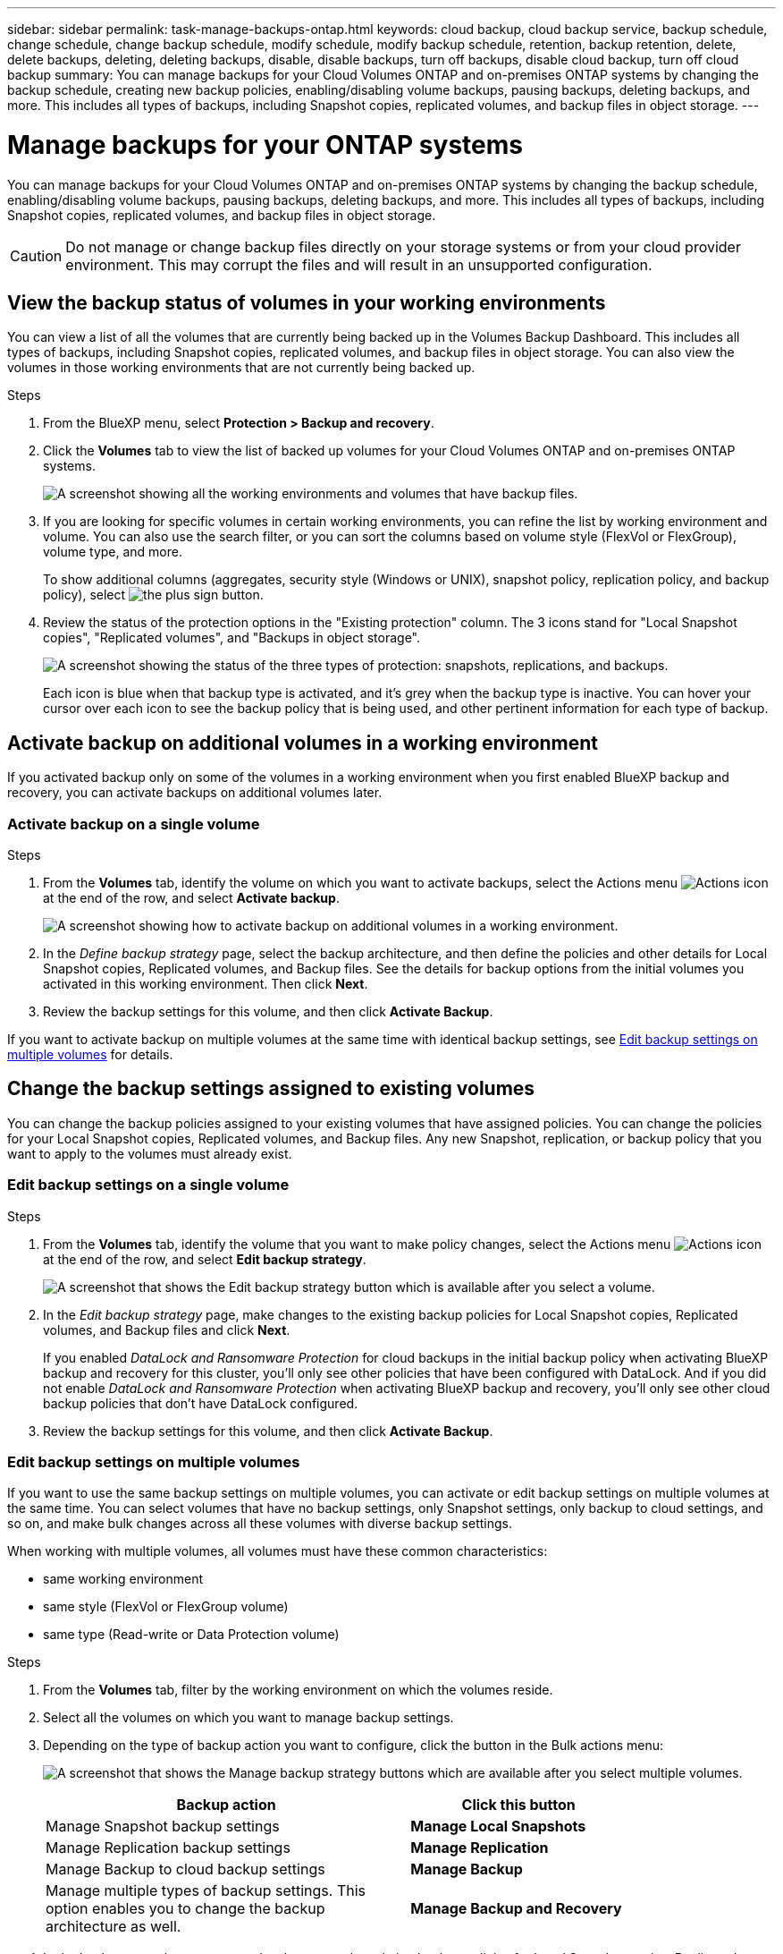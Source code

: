 ---
sidebar: sidebar
permalink: task-manage-backups-ontap.html
keywords: cloud backup, cloud backup service, backup schedule, change schedule, change backup schedule, modify schedule, modify backup schedule, retention, backup retention, delete, delete backups, deleting, deleting backups, disable, disable backups, turn off backups, disable cloud backup, turn off cloud backup
summary: You can manage backups for your Cloud Volumes ONTAP and on-premises ONTAP systems by changing the backup schedule, creating new backup policies, enabling/disabling volume backups, pausing backups, deleting backups, and more. This includes all types of backups, including Snapshot copies, replicated volumes, and backup files in object storage.
---

= Manage backups for your ONTAP systems
:hardbreaks:
:nofooter:
:icons: font
:linkattrs:
:imagesdir: ./media/

[.lead]
You can manage backups for your Cloud Volumes ONTAP and on-premises ONTAP systems by changing the backup schedule, enabling/disabling volume backups, pausing backups, deleting backups, and more. This includes all types of backups, including Snapshot copies, replicated volumes, and backup files in object storage.

//creating new backup policies, 

CAUTION: Do not manage or change backup files directly on your storage systems or from your cloud provider environment. This may corrupt the files and will result in an unsupported configuration.

== View the backup status of volumes in your working environments

You can view a list of all the volumes that are currently being backed up in the Volumes Backup Dashboard. This includes all types of backups, including Snapshot copies, replicated volumes, and backup files in object storage. You can also view the volumes in those working environments that are not currently being backed up.

.Steps

. From the BlueXP menu, select *Protection > Backup and recovery*.

. Click the *Volumes* tab to view the list of backed up volumes for your Cloud Volumes ONTAP and on-premises ONTAP systems.
+
image:screenshot_backup_volumes_dashboard.png[A screenshot showing all the working environments and volumes that have backup files.]

. If you are looking for specific volumes in certain working environments, you can refine the list by working environment and volume. You can also use the search filter, or you can sort the columns based on volume style (FlexVol or FlexGroup), volume type, and more.
+
To show additional columns (aggregates, security style (Windows or UNIX), snapshot policy, replication policy, and backup policy), select image:button_plus_sign_round.png[the plus sign button].

. Review the status of the protection options in the "Existing protection" column. The 3 icons stand for "Local Snapshot copies", "Replicated volumes", and "Backups in object storage". 
+
image:screenshot_backup_protection_status.png["A screenshot showing the status of the three types of protection: snapshots, replications, and backups."]
+
Each icon is blue when that backup type is activated, and it's grey when the backup type is inactive. You can hover your cursor over each icon to see the backup policy that is being used, and other pertinent information for each type of backup.

== Activate backup on additional volumes in a working environment

If you activated backup only on some of the volumes in a working environment when you first enabled BlueXP backup and recovery, you can activate backups on additional volumes later. 
//You can also activate backups for any volumes that you had previously deactivated.

=== Activate backup on a single volume

.Steps

. From the *Volumes* tab, identify the volume on which you want to activate backups, select the Actions menu image:icon-action.png[Actions icon] at the end of the row, and select *Activate backup*.
+
image:screenshot_backup_additional_volume.png[A screenshot showing how to activate backup on additional volumes in a working environment.]

. In the _Define backup strategy_ page, select the backup architecture, and then define the policies and other details for Local Snapshot copies, Replicated volumes, and Backup files. See the details for backup options from the initial volumes you activated in this working environment. Then click *Next*.

. Review the backup settings for this volume, and then click *Activate Backup*.

If you want to activate backup on multiple volumes at the same time with identical backup settings, see <<Edit backup settings on multiple volumes,Edit backup settings on multiple volumes>> for details.

== Change the backup settings assigned to existing volumes

You can change the backup policies assigned to your existing volumes that have assigned policies. You can change the policies for your Local Snapshot copies, Replicated volumes, and Backup files. Any new Snapshot, replication, or backup policy that you want to apply to the volumes must already exist. 
//<<Adding a new backup policy,See how to add a new backup policy for a working environment>>.

=== Edit backup settings on a single volume

.Steps

. From the *Volumes* tab, identify the volume that you want to make policy changes, select the Actions menu image:icon-action.png[Actions icon] at the end of the row, and select *Edit backup strategy*.
+
image:screenshot_edit_backup_strategy.png[A screenshot that shows the Edit backup strategy button which is available after you select a volume.]

. In the _Edit backup strategy_ page, make changes to the existing backup policies for Local Snapshot copies, Replicated volumes, and Backup files and click *Next*.
+
If you enabled _DataLock and Ransomware Protection_ for cloud backups in the initial backup policy when activating BlueXP backup and recovery for this cluster, you'll only see other policies that have been configured with DataLock. And if you did not enable _DataLock and Ransomware Protection_ when activating BlueXP backup and recovery, you'll only see other cloud backup policies that don't have DataLock configured.

. Review the backup settings for this volume, and then click *Activate Backup*.

=== Edit backup settings on multiple volumes

If you want to use the same backup settings on multiple volumes, you can activate or edit backup settings on multiple volumes at the same time. You can select volumes that have no backup settings, only Snapshot settings, only backup to cloud settings, and so on, and make bulk changes across all these volumes with diverse backup settings.

When working with multiple volumes, all volumes must have these common characteristics:

* same working environment
* same style (FlexVol or FlexGroup volume)
* same type (Read-write or Data Protection volume)

.Steps

. From the *Volumes* tab, filter by the working environment on which the volumes reside.

. Select all the volumes on which you want to manage backup settings.

. Depending on the type of backup action you want to configure, click the button in the Bulk actions menu:
+
image:screenshot_manage_backup_settings.png[A screenshot that shows the Manage backup strategy buttons which are available after you select multiple volumes.]
+ 
[cols=2*,options="header",cols="50,30",width="80%"]
|===
| Backup action
| Click this button

| Manage Snapshot backup settings | *Manage Local Snapshots*
| Manage Replication backup settings | *Manage Replication*
| Manage Backup to cloud backup settings | *Manage Backup*
| Manage multiple types of backup settings. This option enables you to change the backup architecture as well. | *Manage Backup and Recovery*

|===

. In the backup page that appears, make changes to the existing backup policies for Local Snapshot copies, Replicated volumes, or Backup files and click *Save*.
+
If you enabled _DataLock and Ransomware Protection_ for cloud backups in the initial backup policy when activating BlueXP backup and recovery for this cluster, you'll only see other policies that have been configured with DataLock. And if you did not enable _DataLock and Ransomware Protection_ when activating BlueXP backup and recovery, you'll only see other cloud backup policies that don't have DataLock configured.

== Create a manual volume backup at any time

You can create an on-demand backup at any time to capture the current state of the volume. This can be useful if very important changes have been made to a volume and you don't want to wait for the next scheduled backup to protect that data. You can also use this functionality to create a backup for a volume that is not currently being backed up and you want to capture its current state.

You can create an ad-hoc Snapshot copy or backup to object of a volume. You can't create an ad-hoc replicated volume. 

The backup name includes the timestamp so you can identify your on-demand backup from other scheduled backups.

If you enabled _DataLock and Ransomware Protection_ when activating BlueXP backup and recovery for this cluster, the on-demand backup also will be configured with DataLock, and the retention period will be 30 days. Ransomware scans are not supported for ad-hoc backups. link:concept-cloud-backup-policies.html#datalock-and-ransomware-protection[Learn more about DataLock and Ransomware protection^].

Note that when creating an ad-hoc backup, a Snapshot is created on the source volume. Since this Snapshot is not part of a normal Snapshot schedule, it will not rotate off. You may want to manually delete this Snapshot from the source volume once the backup is complete. This will allow blocks related to this Snapshot to be freed up. The name of the Snapshot will begin with `cbs-snapshot-adhoc-`. https://docs.netapp.com/us-en/ontap/san-admin/delete-all-existing-snapshot-copies-volume-task.html[See how to delete a Snapshot using the ONTAP CLI^].

NOTE: On-demand volume backup isn't supported on data protection volumes.

.Steps

. From the *Volumes* tab, click image:screenshot_horizontal_more_button.gif[More icon] for the volume and select *Backup* > *Create Ad-hoc Backup*.
+
image:screenshot_backup_now_button.png[A screenshot that shows the Backup Now button which is available after you select a volume.]

The Backup Status column for that volume displays "In Progress" until the backup is created.

== View the list of backups for each volume

You can view the list of all backup files that exist for each volume. This page displays details about the source volume, destination location, and backup details such as last backup taken, the current backup policy, backup file size, and more.

.Steps

. From the *Volumes* tab, click image:screenshot_horizontal_more_button.gif[More icon] for the source volume and select *View volume details*.
+
image:screenshot_backup_view_backups_button.png[A screenshot that shows the View Volume Details button which is available for a single volume.]
+
The details for the volume and the list of Snapshot copies are displayed by default.
+
image:screenshot_backup_snapshot_list.png[A screenshot that shows the List of all backup files for a single volume.]

. Select *Snapshot*, *Replication*, or *Backup* to see the list of all backup files for each type of backup.
+
image:screenshot_backup_select_backups_type.png["A screenshot that shows the list of all backup files for a single volume; either Snapshot copies, replicated volumes, or backups in object storage."]

== Run a ransomware scan on a volume backup

NetApp ransomware protection software scans your backup files to look for evidence of a ransomware attack when a backup to object file is created, and when data from a backup file is being restored. You can also run an on-demand ransomware protection scan at any time to verify the usability of a specific backup file in object storage. This can be useful if you have had a ransomware issue on a particular volume and you want to verify that the backups for that volume are not affected.

This feature is available only if the volume backup was created from a system with ONTAP 9.11.1 or greater, and if you enabled _DataLock and Ransomware Protection_ in the backup to object policy.

.Steps

. From the *Volumes* tab, click image:screenshot_horizontal_more_button.gif[More icon] for the source volume and select *View volume details*.
+
image:screenshot_backup_view_backups_button.png[A screenshot that shows the View Volume Details button which is available for a single volume.]
+
The details for the volume are displayed.
+
image:screenshot_backup_snapshot_list.png[A screenshot that shows the List of all backup files for a single volume.]

. Select *Backup* to see the list of backup to object storage files.
+
image:screenshot_backup_select_backups_type.png["A screenshot that shows the list of all backup files for a single volume; either Snapshot copies, replicated volumes, or backups in object storage."]

. Click image:screenshot_horizontal_more_button.gif[More icon] for the volume backup file you want to scan for ransomware and click *Scan for Ransomware*. 
+
image:screenshot_scan_one_backup.png[A screenshot showing how to run a ransomware scan on a single backup file.]
+
The Ransomware Protection column will show that the scan is In Progress.

== Disable backups of volumes

You can deactivate backups for volumes so that no additional backups are generated. This also disables the ability to restore volume data from a backup file. This basically allows you to pause all backup and restore activity for a period of time. Any existing backups will not be deleted, so you'll continue to be charged by your cloud provider for object storage costs for the capacity that your backups use unless you <<Delete all backup files for a volume,delete the backups>>.

.Steps

. From the *Volumes* tab, select *Backup Settings*.
+
image:screenshot_backup_settings_button.png[A screenshot that shows the Backup Settings button which is available after you select a working environment.]

. From the _Backup Settings page_, click image:screenshot_horizontal_more_button.gif[More icon] for the working environment and select *Manage Volumes*.
+
image:screenshot_backup_manage_volumes.png[A screenshot that shows the Manage Volumes button from the Backup Settings page.]

. Select the checkbox for a volume, or volumes, that you want to change, and then click *Activate* or *Deactivate* depending on whether you want to start or stop backups for the volume.
+
image:screenshot_backup_manage_volumes_page.png[The Manage Volumes page where you can select or deselect volumes.]

. Click *Save* to commit your changes.

== Manage the replication relationship with the source volume

After you set up data replication between two systems, you can manage the data replication relationship.

.Steps

. From the *Volumes* tab, click image:screenshot_horizontal_more_button.gif[More icon] for the source volume and select the *Replication* option. You can see all of the available options.

. Select the replication action that you want to perform.
+
image:screenshot_replication_managing.png[A screenshot showing the list of actions available from the Replication action menu.]
+
The following table describes the available actions:
+
[cols=2*,options="header",cols="15,85"]
|===
| Action
| Description

| View Replications | Shows you details about the volume relationship: transfer information, last transfer information, details about the volume, and information about the protection policy assigned to the relationship.

| Update Replication | Starts an incremental transfer to update the destination volume to be synchronized with the source volume.

// | Pause Replication | ???
//
| Break Replication | Breaks the relationship between the source and destination volumes, and activates the destination volume for data access - makes it read-write.

This option is typically used when the source volume cannot serve data due to events such as data corruption, accidental deletion, or an offline state.

https://docs.netapp.com/us-en/ontap-sm-classic/volume-disaster-recovery/index.html[Learn how to configure a destination volume for data access and reactivate a source volume in the ONTAP documentation^]

// | Stop Replication | ???
//
// | Resync a| Reestablishes a broken relationship between volumes and resumes data replication according to the defined schedule.
//
//NOTE: When you resynchronize the volumes, the contents on the destination volume are overwritten by the contents on the source volume.
//
//Learn how to perform a reverse resync, which resynchronizes the data from the destination volume to the source volume, go to the https://docs.netapp.com/us-en/ontap-sm-classic/volume-disaster-recovery/index.html[ONTAP documentation^].

| Reverse Resync | Reverses the roles of the source and destination volumes. Contents from the original source volume are overwritten by contents of the destination volume. This is helpful when you want to reactivate a source volume that went offline.

Any data written to the original source volume between the last data replication and the time that the source volume was disabled is not preserved.

| Delete Relationship | Deletes the data protection relationship between the source and destination volumes, which means that data replication no longer occurs between the volumes. This action does not activate the destination volume for data access - meaning it does not make it read-write. This action also deletes the cluster peer relationship and the storage VM (SVM) peer relationship, if there are no other data protection relationships between the systems.

|===

.Result

After you select an action, BlueXP updates the relationship or schedule.

//== Edit an existing backup policy
//
//You can change the attributes for a backup policy that is currently applied to volumes in a working environment. Changing the backup policy affects all existing volumes that are using the policy.
//
//[NOTE]
//====
//* If you enabled _DataLock and Ransomware Protection_ in the initial policy when activating BlueXP backup and recovery for this cluster, any policies that you edit must be configured with the same DataLock setting (Governance or Compliance). And if you did not enable _DataLock and Ransomware Protection_ when activating BlueXP backup and recovery, you can't enable DataLock now.
//* When creating backups on AWS, if you chose _S3 Glacier_ or _S3 Glacier Deep Archive_ in your first backup policy when activating BlueXP backup and recovery, then that tier will be the only archive tier available when editing backup policies. And if you selected no archive tier in your first backup policy, then _S3 Glacier_ will be your only archive option when editing a policy.
//====
//
//.Steps
//
//. From the *Volumes* tab, select *Backup Settings*.
//+
//image:screenshot_backup_settings_button.png[A screenshot that shows the Backup Settings button from the Volumes tab.]
//
//. From the _Backup Settings_ page, click image:screenshot_horizontal_more_button.gif[More icon] for the working environment where you want to change the policy settings, and select *Manage Policies*.
//+
//image:screenshot_backup_modify_policy.png[A screenshot that shows the Manage Policies option from the Backup Settings page.]
//
//. From the _Manage Policies_ page, click *Edit* for the backup policy you want to change in that working environment.
//+
//Note you can click image:button_down_caret.png[down-arrow button] to view the full details for the policy.
//+
//image:screenshot_backup_manage_policy_page_edit.png[A screenshot that shows the Edit Policy button from the Manage Policies page.]
//
//. From the _Edit Policy_ page, click image:button_down_caret.png[down-arrow button] to expand the _Labels & Retention_ section to change the schedule and/or backup retention, and click *Save*.
//+
//image:screenshot_backup_edit_policy.png[A screenshot that shows the backup policy settings where you can modify the backup schedule and backup retention setting.]
//+
//If your cluster is running ONTAP 9.10.1 or greater, you also have the option to enable or disable tiering of backups to archival storage after a certain number of days.
//+
//ifdef::aws[]
//link:reference-aws-backup-tiers.html[Learn more about using AWS archival storage].
//endif::aws[]
//ifdef::azure[]
//link:reference-azure-backup-tiers.html[Learn more about using Azure archival storage].
//endif::azure[]
//ifdef::gcp[]
//link:reference-google-backup-tiers.html[Learn more about using Google archival storage]. (Requires ONTAP 9.12.1.)
//endif::gcp[]
//+
//image:screenshot_backup_modify_policy_page2.png[A screenshot that shows the tiering to archival storage settings for BlueXP backup and recovery.]
//+
//Note that any backup files that have been tiered to archival storage are left in that tier if you stop tiering backups to archive - they are not automatically moved back to the standard tier. Only new volume backups will reside in the standard tier.
//
//== Add a new backup policy
//
//When you enable BlueXP backup and recovery for a working environment, all the volumes you initially select are backed up using the default backup policy that you defined. If you want to assign different backup policies to certain volumes that have different recovery point objectives (RPO), you can create additional policies for that cluster and assign those policies to other volumes.
//
//If you want to apply a new backup policy to certain volumes in a working environment, you first need to add the backup policy to the working environment. Then you can <<Changing the policy assigned to existing volumes,apply the policy to volumes in that working environment>>.
//
//[NOTE]
//====
//* If you enabled _DataLock and Ransomware Protection_ in the initial policy when activating BlueXP backup and recovery for this cluster, any additional policies you create must be configured with the same DataLock setting (Governance or Compliance). And if you did not enable _DataLock and Ransomware Protection_ when activating BlueXP backup and recovery, you can't create new policies that use DataLock.
//* When creating backups on AWS, if you chose _S3 Glacier_ or _S3 Glacier Deep Archive_ in your first backup policy when activating BlueXP backup and recovery, then that tier will be the only archive tier available for future backup policies for that cluster. And if you selected no archive tier in your first backup policy, then _S3 Glacier_ will be your only archive option for future policies.
//====
//
//.Steps
//
//. From the *Volumes* tab, select *Backup Settings*.
//+
//image:screenshot_backup_settings_button.png[A screenshot that shows the Backup Settings button from the Volumes tab.]
//
//. From the _Backup Settings_ page, click image:screenshot_horizontal_more_button.gif[More icon] for the working environment where you want to add the new policy, and select *Manage Policies*.
//+
//image:screenshot_backup_modify_policy.png[A screenshot that shows the Manage Policies option from the Backup Settings page.]
//
//. From the _Manage Policies_ page, click *Add New Policy*.
//+
//image:screenshot_backup_manage_policy_page_add.png[A screenshot that shows the Add New Policy button from the Manage Policies page.]
//
//. From the _Add New Policy_ page, click image:button_down_caret.png[down-arrow button] to expand the _Labels & Retention_ section to define the schedule and backup retention, and click *Save*.
//+
//image:screenshot_backup_add_new_policy.png[A screenshot that shows the backup policy settings where you can add the backup schedule and backup retention setting.]
//+
//If your cluster is running ONTAP 9.10.1 or greater, you also have the option to enable or disable tiering of backups to archival storage after a certain number of days.
//+
//ifdef::aws[]
//link:reference-aws-backup-tiers.html[Learn more about using AWS archival storage].
//endif::aws[]
//ifdef::azure[]
//link:reference-azure-backup-tiers.html[Learn more about using Azure archival storage].
//endif::azure[]
//ifdef::gcp[]
//link:reference-google-backup-tiers.html[Learn more about using Google archival storage]. (Requires ONTAP 9.12.1.)
//endif::gcp[]
//+
//image:screenshot_backup_modify_policy_page2.png[A screenshot that shows the tiering to archival storage settings for BlueXP backup and recovery.]

== Delete backups

BlueXP backup and recovery enables you to delete a single backup file, delete all backups for a volume, or delete all backups of all volumes in a working environment. You might want to delete all backups if you no longer need the backups, or if you deleted the source volume and want to remove all backups.

Note that you can't delete backup files that you have locked using DataLock and Ransomware protection. The "Delete" option will be unavailable from the UI if you have selected one or more locked backup files.

CAUTION: If you plan to delete a working environment or cluster that has backups, you must delete the backups *before* deleting the system. BlueXP backup and recovery doesn't automatically delete backups when you delete a system, and there is no current support in the UI to delete the backups after the system has been deleted. You'll continue to be charged for object storage costs for any remaining backups.

=== Delete all backup files for a working environment

Deleting all backups for a working environment does not disable future backups of volumes in this working environment. If you want to stop creating backups of all volumes in a working environment, you can deactivate backups <<Deactivating BlueXP backup and recovery for a working environment,as described here>>.

.Steps

. From the *Volumes* tab, select *Backup Settings*.
+
image:screenshot_backup_settings_button.png[A screenshot that shows the Backup Settings button which is available after you select a working environment.]

. Click image:screenshot_horizontal_more_button.gif[More icon] for the working environment where you want to delete all backups and select *Delete All Backups*.
+
image:screenshot_delete_all_backups.png[A screenshot of selecting the Delete All Backups button to delete all backups for a working environment.]

. In the confirmation dialog box, enter the name of the working environment and click *Delete*.

=== Delete all backup files for a volume

Deleting all backups for a volume also disables future backups for that volume.

You can <<Enabling and disabling backups of volumes,restart making backups for the volume>> at any time from the Manage Backups page.

.Steps

. From the *Volumes* tab, click image:screenshot_horizontal_more_button.gif[More icon] for the source volume and select *Details & Backup List*.
+
image:screenshot_backup_view_backups_button.png[A screenshot that shows the Details & Backup List button which is available for a single volume.]
+
The list of all backup files is displayed.
+
image:screenshot_backup_view_backups.png[A screenshot that shows the List of all backup files for a single volume.]

. Click *Actions* > *Delete all Backups*.
+
image:screenshot_delete_we_backups.png[A screenshot showing how to delete all backup files for a volume.]

. In the confirmation dialog box, enter the volume name and click *Delete*.

=== Delete a single backup file for a volume

You can delete a single backup file if you no longer need it. This includes deleting a single backup of a volume Snapshot copy, of a replicated volume, and of a backup in object storage. 

.Steps

. From the *Volumes* tab, click image:screenshot_horizontal_more_button.gif[More icon] for the source volume and select *View volume details*.
+
image:screenshot_backup_view_backups_button.png[A screenshot that shows the View Volume Details button which is available for a single volume.]
+
The details for the volume are displayed, and you can select *Snapshot*, *Replication*, or *Backup* to see the list of all backup files for the volume. By default, the available Snapshot copies are displayed.
+
image:screenshot_backup_snapshot_list.png[A screenshot that shows the List of all backup files for a single volume.]

. Select *Snapshot*, *Replication*, or *Backup* to see the type of backup files that you want to delete.
+
image:screenshot_backup_select_backups_type.png["A screenshot that shows the list of all backup files for a single volume; either Snapshot copies, replicated volumes, or backups in object storage."]

. Click image:screenshot_horizontal_more_button.gif[More icon] for the volume backup file you want to delete and click *Delete*. The screenshot below is from a backup file in object storage.
+
image:screenshot_delete_one_backup.png[A screenshot showing how to delete a single backup file.]

. In the confirmation dialog box, click *Delete*.

== Delete volume backup relationships 

Deleting the backup relationship for a volume provides you with an archiving mechanism if you want to stop the creation of new backup files and delete the source volume, but retain all the existing backup files. This gives you the ability to restore the volume from the backup file in the future, if needed, while clearing space from your source storage system.

You don't necessarily need to delete the source volume. You can delete the backup relationship for a volume and retain the source volume. In this case you can "Activate" backup on the volume at a later time. The original baseline backup copy continues to be used in this case - a new baseline backup copy is not created and exported to the cloud. Note that if you do reactivate a backup relationship, the volume is assigned the default backup policy.

This feature is available only if your system is running ONTAP 9.12.1 or greater.

You can't delete the source volume from the BlueXP backup and recovery user interface. However, you can open the Volume Details page on the Canvas, and https://docs.netapp.com/us-en/bluexp-cloud-volumes-ontap/task-manage-volumes.html#manage-volumes[delete the volume from there].

NOTE: You can't delete individual volume backup files once the relationship has been deleted. You can, however, link:task-manage-backups-ontap.html#deleting-all-backup-files-for-a-volume[delete all backups for the volume] if you want to remove all backup files.

.Steps

. From the *Volumes* tab, click image:screenshot_horizontal_more_button.gif[More icon] for the source volume and select *Backup* > *Delete relationship*.
+
image:screenshot_delete_relationship_single.png[A screenshot showing how to delete the backup relationship for a single volume.]

When you view the list of backups for the volume, you'll see the "Relationship Status" listed as *Relationship Deleted*.

image:screenshot_backup_view_no_relationship.png[A screenshot showing the Relationship Deleted status after you delete a volume backup relationship.]

== Deactivate BlueXP backup and recovery for a working environment

Deactivating BlueXP backup and recovery for a working environment disables backups of each volume on the system, and it also disables the ability to restore a volume. Any existing backups will not be deleted. This does not unregister the backup service from this working environment - it basically allows you to pause all backup and restore activity for a period of time.

Note that you'll continue to be charged by your cloud provider for object storage costs for the capacity that your backups use unless you <<Deleting all backup files for a working environment,delete the backups>>.
//
//TIP: The backup retention period is ignored when BlueXP backup and recovery is deactivated. Therefore, older backup files are not aged-out and removed from object storage while the working environment is deactivated.

.Steps

. From the *Volumes* tab, select *Backup Settings*.
+
image:screenshot_backup_settings_button.png[A screenshot that shows the Backup Settings button which is available after you select a working environment.]

. From the _Backup Settings page_, click image:screenshot_horizontal_more_button.gif[More icon] for the working environment where you want to disable backups and select *Deactivate Backup*.
+
image:screenshot_disable_backups.png[A screenshot of the Deactivate Backup button for a working environment.]

. In the confirmation dialog box, click *Deactivate*.

NOTE: An *Activate Backup* button appears for that working environment while backup is disabled. You can click this button when you want to re-enable backup functionality for that working environment.

== Unregister BlueXP backup and recovery for a working environment

You can unregister BlueXP backup and recovery for a working environment if you no longer want to use backup functionality and you want to stop being charged for backups in that working environment. Typically this feature is used when you're planning to delete a working environment, and you want to cancel the backup service.

You can also use this feature if you want to change the destination object store where your cluster backups are being stored. After you unregister BlueXP backup and recovery for the working environment, then you can enable BlueXP backup and recovery for that cluster using the new cloud provider information.

Before you can unregister BlueXP backup and recovery, you must perform the following steps, in this order:

* Deactivate BlueXP backup and recovery for the working environment
* Delete all backups for that working environment

The unregister option is not available until these two actions are complete.

.Steps

. From the *Volumes* tab, select *Backup Settings*.
+
image:screenshot_backup_settings_button.png[A screenshot that shows the Backup Settings button which is available after you select a working environment.]

. From the _Backup Settings page_, click image:screenshot_horizontal_more_button.gif[More icon] for the working environment where you want to unregister the backup service and select *Unregister*.
+
image:screenshot_backup_unregister.png[A screenshot of the Unregister backup button for a working environment.]

. In the confirmation dialog box, click *Unregister*.
